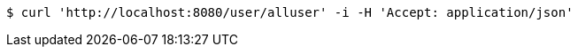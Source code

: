 [source,bash]
----
$ curl 'http://localhost:8080/user/alluser' -i -H 'Accept: application/json'
----